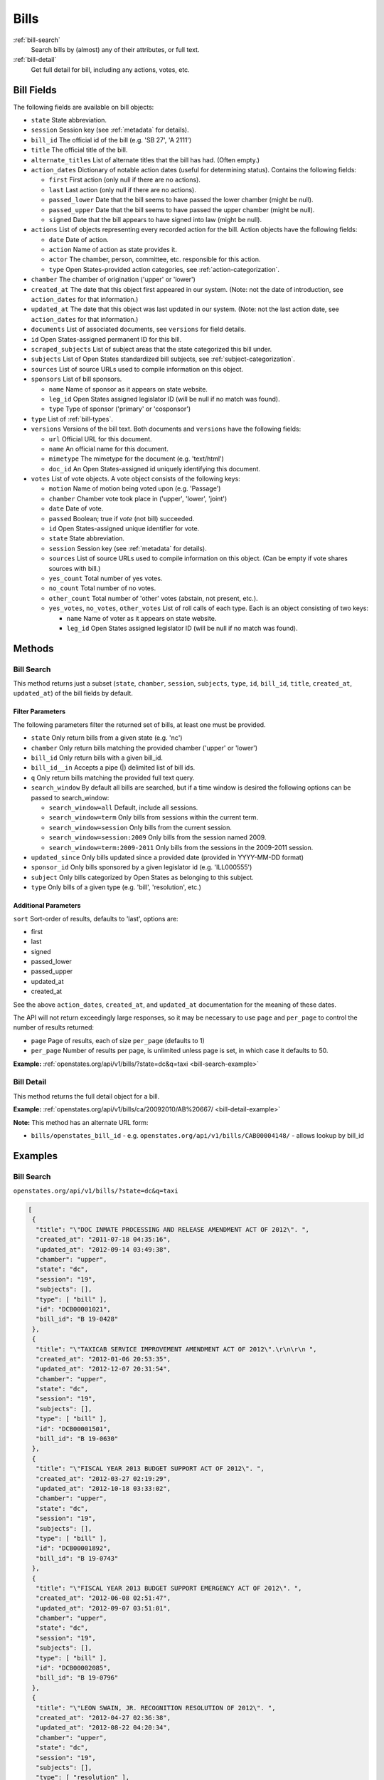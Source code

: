 .. _bills:

Bills
=====

:ref:`bill-search`
    Search bills by (almost) any of their attributes, or full text.
:ref:`bill-detail`
    Get full detail for bill, including any actions, votes, etc.


Bill Fields
-----------

The following fields are available on bill objects:

-  ``state`` State abbreviation.
-  ``session`` Session key (see :ref:`metadata` for details).
-  ``bill_id`` The official id of the bill (e.g. 'SB 27', 'A 2111')
-  ``title`` The official title of the bill.
-  ``alternate_titles`` List of alternate titles that the bill has had.
   (Often empty.)
-  ``action_dates`` Dictionary of notable action dates (useful for
   determining status). Contains the following fields:

   -  ``first`` First action (only null if there are no actions).
   -  ``last`` Last action (only null if there are no actions).
   -  ``passed_lower`` Date that the bill seems to have passed the lower
      chamber (might be null).
   -  ``passed_upper`` Date that the bill seems to have passed the upper
      chamber (might be null).
   -  ``signed`` Date that the bill appears to have signed into law
      (might be null).

-  ``actions`` List of objects representing every recorded action for
   the bill. Action objects have the following fields:

   -  ``date`` Date of action.
   -  ``action`` Name of action as state provides it.
   -  ``actor`` The chamber, person, committee, etc. responsible for
      this action.
   -  ``type`` Open States-provided action categories, see :ref:`action-categorization`.

-  ``chamber`` The chamber of origination ('upper' or 'lower')
-  ``created_at`` The date that this object first appeared in our
   system. (Note: not the date of introduction, see ``action_dates`` for
   that information.)
-  ``updated_at`` The date that this object was last updated in our
   system. (Note: not the last action date, see ``action_dates`` for
   that information.)
-  ``documents`` List of associated documents, see ``versions`` for
   field details.
-  ``id`` Open States-assigned permanent ID for this bill.
-  ``scraped_subjects`` List of subject areas that the state categorized
   this bill under.
-  ``subjects`` List of Open States standardized bill subjects, see
   :ref:`subject-categorization`.
-  ``sources`` List of source URLs used to compile information on this
   object.
-  ``sponsors`` List of bill sponsors.

   -  ``name`` Name of sponsor as it appears on state website.
   -  ``leg_id`` Open States assigned legislator ID (will be null if no
      match was found).
   -  ``type`` Type of sponsor ('primary' or 'cosponsor')

-  ``type`` List of :ref:`bill-types`.
-  ``versions`` Versions of the bill text. Both documents and
   ``versions`` have the following fields:

   -  ``url`` Official URL for this document.
   -  ``name`` An official name for this document.
   -  ``mimetype`` The mimetype for the document (e.g. 'text/html')
   -  ``doc_id`` An Open States-assigned id uniquely identifying this
      document.

-  ``votes`` List of vote objects. A vote object consists of the
   following keys:

   -  ``motion`` Name of motion being voted upon (e.g. 'Passage')
   -  ``chamber`` Chamber vote took place in ('upper', 'lower', 'joint')
   -  ``date`` Date of vote.
   -  ``passed`` Boolean; true if *vote* (not bill) succeeded.
   -  ``id`` Open States-assigned unique identifier for vote.
   -  ``state`` State abbreviation.
   -  ``session`` Session key (see :ref:`metadata` for details).
   -  ``sources`` List of source URLs used to compile information on
      this object. (Can be empty if vote shares sources with bill.)
   -  ``yes_count`` Total number of yes votes.
   -  ``no_count`` Total number of no votes.
   -  ``other_count`` Total number of 'other' votes (abstain, not
      present, etc.).
   -  ``yes_votes``, ``no_votes``, ``other_votes`` List of roll calls of
      each type. Each is an object consisting of two keys:

      -  ``name`` Name of voter as it appears on state website.
      -  ``leg_id`` Open States assigned legislator ID (will be null if
         no match was found).

Methods
-------

.. _bill-search:

Bill Search
~~~~~~~~~~~

This method returns just a subset (``state``, ``chamber``, ``session``,
``subjects``, ``type``, ``id``, ``bill_id``, ``title``, ``created_at``,
``updated_at``) of the bill fields by default.

Filter Parameters
^^^^^^^^^^^^^^^^^

The following parameters filter the returned set of bills, at least one
must be provided.

-  ``state`` Only return bills from a given state (e.g. 'nc')
-  ``chamber`` Only return bills matching the provided chamber ('upper'
   or 'lower')
-  ``bill_id`` Only return bills with a given bill\_id.
-  ``bill_id__in`` Accepts a pipe (\|) delimited list of bill ids.
-  ``q`` Only return bills matching the provided full text query.
-  ``search_window`` By default all bills are searched, but if a time
   window is desired the following options can be passed to
   search\_window:

   -  ``search_window=all`` Default, include all sessions.
   -  ``search_window=term`` Only bills from sessions within the current
      term.
   -  ``search_window=session`` Only bills from the current session.
   -  ``search_window=session:2009`` Only bills from the session named
      2009.
   -  ``search_window=term:2009-2011`` Only bills from the sessions in
      the 2009-2011 session.

-  ``updated_since`` Only bills updated since a provided date (provided
   in YYYY-MM-DD format)
-  ``sponsor_id`` Only bills sponsored by a given legislator id (e.g.
   'ILL000555')
-  ``subject`` Only bills categorized by Open States as belonging to
   this subject.
-  ``type`` Only bills of a given type (e.g. 'bill', 'resolution', etc.)

Additional Parameters
^^^^^^^^^^^^^^^^^^^^^

``sort`` Sort-order of results, defaults to 'last', options are:

-  first
-  last
-  signed
-  passed\_lower
-  passed\_upper
-  updated\_at
-  created\_at

See the above ``action_dates``, ``created_at``, and ``updated_at``
documentation for the meaning of these dates.

The API will not return exceedingly large responses, so it may be
necessary to use ``page`` and ``per_page`` to control the number of
results returned:

-  ``page`` Page of results, each of size ``per_page`` (defaults to 1)
-  ``per_page`` Number of results per page, is unlimited unless page is
   set, in which case it defaults to 50.

**Example:**
:ref:`openstates.org/api/v1/bills/?state=dc&q=taxi <bill-search-example>`

.. _bill-detail:

Bill Detail
~~~~~~~~~~~

This method returns the full detail object for a bill.

**Example:**
:ref:`openstates.org/api/v1/bills/ca/20092010/AB%20667/ <bill-detail-example>`


**Note:** This method has an alternate URL form:

-  ``bills/openstates_bill_id`` - e.g.
   ``openstates.org/api/v1/bills/CAB00004148/`` - allows lookup by
   bill\_id

Examples
--------

.. _bill-search-example:

Bill Search
~~~~~~~~~~~

``openstates.org/api/v1/bills/?state=dc&q=taxi``

.. code:: json

    [
     {
      "title": "\"DOC INMATE PROCESSING AND RELEASE AMENDMENT ACT OF 2012\". ",
      "created_at": "2011-07-18 04:35:16",
      "updated_at": "2012-09-14 03:49:38",
      "chamber": "upper",
      "state": "dc",
      "session": "19",
      "subjects": [],
      "type": [ "bill" ],
      "id": "DCB00001021",
      "bill_id": "B 19-0428"
     },
     {
      "title": "\"TAXICAB SERVICE IMPROVEMENT AMENDMENT ACT OF 2012\".\r\n\r\n ",
      "created_at": "2012-01-06 20:53:35",
      "updated_at": "2012-12-07 20:31:54",
      "chamber": "upper",
      "state": "dc",
      "session": "19",
      "subjects": [],
      "type": [ "bill" ],
      "id": "DCB00001501",
      "bill_id": "B 19-0630"
     },
     {
      "title": "\"FISCAL YEAR 2013 BUDGET SUPPORT ACT OF 2012\". ",
      "created_at": "2012-03-27 02:19:29",
      "updated_at": "2012-10-18 03:33:02",
      "chamber": "upper",
      "state": "dc",
      "session": "19",
      "subjects": [],
      "type": [ "bill" ],
      "id": "DCB00001892",
      "bill_id": "B 19-0743"
     },
     {
      "title": "\"FISCAL YEAR 2013 BUDGET SUPPORT EMERGENCY ACT OF 2012\". ",
      "created_at": "2012-06-08 02:51:47",
      "updated_at": "2012-09-07 03:51:01",
      "chamber": "upper",
      "state": "dc",
      "session": "19",
      "subjects": [],
      "type": [ "bill" ],
      "id": "DCB00002085",
      "bill_id": "B 19-0796"
     },
     {
      "title": "\"LEON SWAIN, JR. RECOGNITION RESOLUTION OF 2012\". ",
      "created_at": "2012-04-27 02:36:38",
      "updated_at": "2012-08-22 04:20:34",
      "chamber": "upper",
      "state": "dc",
      "session": "19",
      "subjects": [],
      "type": [ "resolution" ],
      "id": "DCB00001959",
      "bill_id": "CER 19-0218"
     },
     {
      "title": "\"WASHINGTON CONVENTION CENTER ADVISORY COMMITTEE RECOGNITION RESOLUTION OF 2011\".",
      "created_at": "2012-03-20 02:17:18",
      "updated_at": "2012-08-22 04:20:34",
      "chamber": "upper",
      "state": "dc",
      "session": "19",
      "subjects": [],
      "type": [ "resolution" ],
      "id": "DCB00001795",
      "bill_id": "CER 19-0171"
     },
     {
      "title": "\"WHEELCHAIR ACCESSIBLE TAXICABS PARITY AMENDMENT ACT OF 2011\".",
      "created_at": "2012-01-06 20:53:35",
      "updated_at": "2012-08-22 04:20:26",
      "chamber": "upper",
      "state": "dc",
      "session": "19",
      "subjects": [],
      "type": [ "bill" ],
      "id": "DCB00001506",
      "bill_id": "B 19-0635"
     },
     {
      "title": "\"FISCAL YEAR 2012 BUDGET SUPPORT ACT OF 2011\".",
      "created_at": "2011-04-06 01:53:14",
      "updated_at": "2012-10-18 03:32:58",
      "chamber": "upper",
      "state": "dc",
      "session": "19",
      "subjects": [],
      "type": [ "bill" ],
      "id": "DCB00000427",
      "bill_id": "B 19-0203"
     },
     {
      "title": "\"FISCAL YEAR 2012 BUDGET SUPPORT EMERGENCY ACT OF 2011\".\r\n ",
      "created_at": "2011-06-16 04:18:55",
      "updated_at": "2012-08-22 04:20:21",
      "chamber": "upper",
      "state": "dc",
      "session": "19",
      "subjects": [],
      "type": [ "bill" ],
      "id": "DCB00000794",
      "bill_id": "B 19-0338"
     },
     {
      "title": "\"PROFESSIONAL TAXICAB STANDARDS AND MEDALLION ESTABLISHMENT ACT OF 2011\".",
      "created_at": "2011-03-21 18:55:32",
      "updated_at": "2012-08-22 04:20:17",
      "chamber": "upper",
      "state": "dc",
      "session": "19",
      "subjects": [],
      "type": [ "bill" ],
      "id": "DCB00000339",
      "bill_id": "B 19-0172"
     }
    ]

.. _bill-detail-example:

Bill Detail
~~~~~~~~~~~

``openstates.org/api/v1/bills/ca/20092010/AB%20667/``

.. code:: json

    {
     "action_dates": {
      "passed_upper": null,
      "passed_lower": null,
      "last": "2009-08-06 00:00:00",
      "signed": null,
      "first": "2009-02-25 00:00:00"
     },
     "actions": [
      { "date": "2009-02-25 00:00:00",
       "action": "Read first time. To print.",
       "type": [ "bill:introduced", "bill:reading:1" ],
       "actor": "lower (Desk)" },
      { "date": "2009-02-26 00:00:00",
       "action": "From printer. May be heard in committee March 28.",
       "type": [ "other" ],
       "actor": "lower (Desk)" },
      { "date": "2009-03-23 00:00:00",
       "action": "Referred to Com. on HEALTH.",
       "type": [ "committee:referred" ],
       "actor": "lower (Committee CX08)" },
      { "date": "2009-04-02 00:00:00",
       "action": "From committee chair, with author's amendments: Amend, and re-refer to Com. on HEALTH. Read second time and amended.",
       "type": [ "bill:reading:2" ],
       "actor": "lower (E&E Engrossing)" },
      { "date": "2009-04-13 00:00:00",
       "action": "Re-referred to Com. on HEALTH.",
       "type": [ "committee:referred" ],
       "actor": "lower (Committee CX08)" },
      { "date": "2009-04-15 00:00:00",
       "action": "From committee: Do pass, and re-refer to Com. on B. & P. with recommendation: To Consent Calendar. Re-referred. (Ayes 19. Noes 0.) (April 14).",
       "type": [ "other" ],
       "actor": "lower (Committee)" },
      { "date": "2009-04-29 00:00:00",
       "action": "From committee: Do pass, and re-refer to Com. on APPR. with recommendation: To Consent Calendar. Re-referred. (Ayes 10. Noes 0.) (April 28).",
       "type": [ "other" ],
       "actor": "lower (Committee)" },
      { "date": "2009-05-04 00:00:00",
       "action": "From committee chair, with author's amendments: Amend, and re-refer to Com. on APPR. Read second time and amended.",
       "type": [ "bill:reading:2" ],
       "actor": "lower (E&E Engrossing)" },
      { "date": "2009-05-05 00:00:00",
       "action": "Re-referred to Com. on APPR.",
       "type": [ "committee:referred" ],
       "actor": "lower (Committee CX25)" },
      { "date": "2009-05-14 00:00:00",
       "action": "From committee: Do pass. To Consent Calendar. (May 13).",
       "type": [ "other" ],
       "actor": "lower" },
      { "date": "2009-05-18 00:00:00",
       "action": "Read second time. To Consent Calendar.",
       "type": [ "bill:reading:2" ],
       "actor": "lower" },
      { "date": "2009-05-21 00:00:00",
       "action": "Read third time, passed, and to Senate. (Ayes 77. Noes 0. Page 1628.)",
       "type": [ "other" ],
       "actor": "lower (E&E Engrossing)" },
      { "date": "2009-05-21 00:00:00",
       "action": "In Senate. Read first time. To Com. on RLS. for assignment.",
       "type": [ "bill:reading:1", "committee:referred" ],
       "actor": "upper (Rules)" },
      { "date": "2009-06-04 00:00:00",
       "action": "Referred to Com. on B., P. & E.D.",
       "type": [ "committee:referred" ],
       "actor": "upper (Committee CS42)" },
      { "date": "2009-06-22 00:00:00",
       "action": "From committee: Do pass, and re-refer to Com. on APPR. Re-referred. (Ayes 10. Noes 0.) (June 22).",
       "type": [ "other" ],
       "actor": "upper (Committee)" },
      { "date": "2009-06-29 00:00:00",
       "action": "From committee: Be placed on second reading file pursuant to Senate Rule 28.8.",
       "type": [ "other" ],
       "actor": "upper" },
      { "date": "2009-06-30 00:00:00",
       "action": "Read second time. To third reading.",
       "type": [ "bill:reading:2" ],
       "actor": "upper" },
      { "date": "2009-07-02 00:00:00",
       "action": "Ordered to Special Consent Calendar.",
       "type": [ "other" ],
       "actor": "upper" },
      { "date": "2009-07-09 00:00:00",
       "action": "Read third time, passed, and to Assembly. (Ayes 34. Noes 0. Page 1667.)",
       "type": [ "other" ],
       "actor": "upper (Desk)" },
      { "date": "2009-07-09 00:00:00",
       "action": "In Assembly. To enrollment.",
       "type": [ "other" ],
       "actor": "lower (E&E Enrollment)" },
      { "date": "2009-07-30 00:00:00",
       "action": "Enrolled and to the Governor at 2:30 p.m.",
       "type": [ "other" ],
       "actor": "executive" },
      { "date": "2009-08-05 00:00:00",
       "action": "Approved by the Governor.",
       "type": [ "other" ],
       "actor": "executive" },
      { "date": "2009-08-06 00:00:00",
       "action": "Chaptered by Secretary of State - Chapter 119, Statutes of 2009.",
       "type": [ "other" ],
       "actor": "Secretary of State" }
     ],
     "alternate_titles": [
      "An act to amend Section 104830 of, and to add Section 104762 to, the Health and Safety Code, relating to oral health."
     ],
     "bill_id": "AB 667",
     "chamber": "lower",
     "created_at": "2010-07-09 17:28:10",
     "documents": [],
     "id": "CAB00004148",
     "level": "state",
     "scraped_subjects": [ "Topical fluoride application." ],
     "session": "20092010",
     "sources": [
      { "url": "http://leginfo.legislature.ca.gov/faces/billNavClient.xhtml?bill_id=200920100AB667" }
     ],
     "sponsors": [
      { "leg_id": "CAL000044", "type": "primary", "name": "Block" }
     ],
     "state": "ca",
     "subjects": [],
     "title": "An act to amend Section 1750.1 of the Business and Professions Code, and to amend Section 104830 of, and to add Section 104762 to, the Health and Safety Code, relating to oral health.",
     "type": [ "bill", "fiscal committee" ],
     "updated_at": "2012-04-06 17:17:37",
     "versions": [
      {
       "url": "http://leginfo.legislature.ca.gov/faces/billNavClient.xhtml?bill_id=200920100AB667",
       "mimetype": "text/html", "doc_id": "CAD00040031", "name": "AB667"
      }
     ],
     "votes": [
      {
       "other_count": 6, "+threshold": "1/2",
       "other_votes": [
        { "leg_id": "CAL000014", "name": "Ashburn" },
        { "leg_id": "CAL000036", "name": "Calderon" },
        { "leg_id": "CAL000010", "name": "Corbett" },
        { "leg_id": "CAL000026", "name": "Harman" },
        { "leg_id": "CAL000021", "name": "Oropeza" },
        { "leg_id": "CAL000005", "name": "Wolk" }
       ],
       "yes_count": 34,
       "yes_votes": [
        { "leg_id": "CAL000004", "name": "Aanestad" },
        { "leg_id": "CAL000039", "name": "Alquist" },
        { "leg_id": "CAL000029", "name": "Benoit" },
        { "leg_id": "CAL000017", "name": "Cedillo" },
        { "leg_id": "CAL000011", "name": "Cogdill" },
        { "leg_id": "CAL000037", "name": "Correa" },
        { "leg_id": "CAL000001", "name": "Cox" },
        { "leg_id": "CAL000007", "name": "DeSaulnier" },
        { "leg_id": "CAL000032", "name": "Denham" },
        { "leg_id": "CAL000038", "name": "Ducheny" },
        { "leg_id": "CAL000023", "name": "Dutton" },
        { "leg_id": "CAL000033", "name": "Florez" },
        { "leg_id": "CAL000009", "name": "Hancock" },
        { "leg_id": "CAL000027", "name": "Hollingsworth" },
        { "leg_id": "CAL000022", "name": "Huff" },
        { "leg_id": "CAL000030", "name": "Kehoe" },
        { "leg_id": "CAL000003", "name": "Leno" },
        { "leg_id": "CAL000016", "name": "Liu" },
        { "leg_id": "CAL000080", "name": "Lowenthal" },
        { "leg_id": "CAL000012", "name": "Maldonado" },
        { "leg_id": null, "name": "Negrete McLeod" },
        { "leg_id": "CAL000034", "name": "Padilla" },
        { "leg_id": "CAL000018", "name": "Pavley" },
        { "leg_id": "CAL000040", "name": "Price" },
        { "leg_id": "CAL000019", "name": "Romero" },
        { "leg_id": "CAL000013", "name": "Runner" },
        { "leg_id": "CAL000031", "name": "Simitian" },
        { "leg_id": "CAL000006", "name": "Steinberg" },
        { "leg_id": "CAL000015", "name": "Strickland" },
        { "leg_id": "CAL000025", "name": "Walters" },
        { "leg_id": "CAL000002", "name": "Wiggins" },
        { "leg_id": "CAL000035", "name": "Wright" },
        { "leg_id": "CAL000028", "name": "Wyland" },
        { "leg_id": "CAL000008", "name": "Yee" }
       ],
       "no_count": 0,
       "motion": "Special Consent #12 AB667 Block By Alquist",
       "chamber": "upper",
       "state": "ca",
       "session": "20092010",
       "sources": [],
       "passed": true,
       "date": "2009-07-09 16:50:00",
       "vote_id": "CAV00009230",
       "type": "other",
       "id": "CAV00009230",
       "bill_id": "CAB00004148",
       "no_votes": []
      }
     ]
    }
